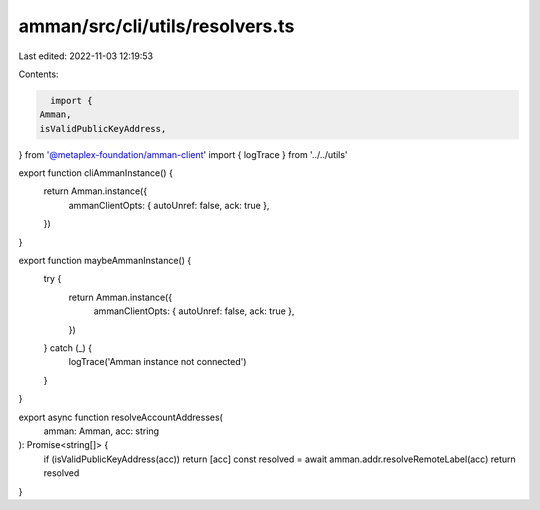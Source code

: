 amman/src/cli/utils/resolvers.ts
================================

Last edited: 2022-11-03 12:19:53

Contents:

.. code-block:: ts

    import {
  Amman,
  isValidPublicKeyAddress,
} from '@metaplex-foundation/amman-client'
import { logTrace } from '../../utils'

export function cliAmmanInstance() {
  return Amman.instance({
    ammanClientOpts: { autoUnref: false, ack: true },
  })
}

export function maybeAmmanInstance() {
  try {
    return Amman.instance({
      ammanClientOpts: { autoUnref: false, ack: true },
    })
  } catch (_) {
    logTrace('Amman instance not connected')
  }
}

export async function resolveAccountAddresses(
  amman: Amman,
  acc: string
): Promise<string[]> {
  if (isValidPublicKeyAddress(acc)) return [acc]
  const resolved = await amman.addr.resolveRemoteLabel(acc)
  return resolved
}


